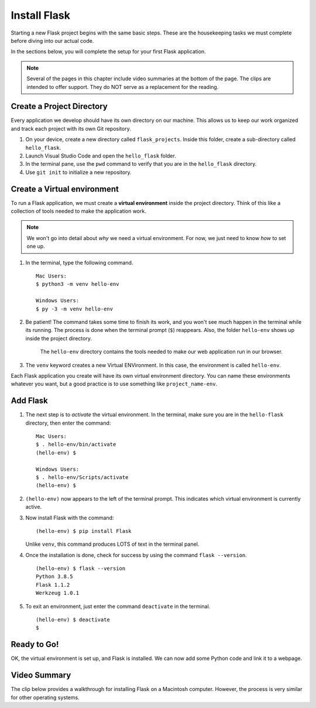 .. _venv-flask:

Install Flask
=============

Starting a new Flask project begins with the same basic steps. These are the
housekeeping tasks we must complete before diving into our actual code.

In the sections below, you will complete the setup for your first Flask
application.

.. admonition:: Note

   Several of the pages in this chapter include video summaries at the bottom
   of the page. The clips are intended to offer support. They do NOT serve as a
   replacement for the reading.

Create a Project Directory
--------------------------

Every application we develop should have its own directory on our machine. This
allows us to keep our work organized and track each project with its own Git
repository.

#. On your device, create a new directory called ``flask_projects``. Inside
   this folder, create a sub-directory called ``hello_flask``.
#. Launch Visual Studio Code and open the ``hello_flask`` folder.
#. In the terminal pane, use the ``pwd`` command to verify that you are in the
   ``hello_flask`` directory.
#. Use ``git init`` to initialize a new repository.

.. _flask-environment:

Create a Virtual environment
----------------------------

.. index:: ! virtual environment

To run a Flask application, we must create a **virtual environment** inside the
project directory. Think of this like a collection of tools needed to make the
application work.

.. admonition:: Note

   We won't go into detail about *why* we need a virtual environment. For now,
   we just need to know *how* to set one up.

#. In the terminal, type the following command.

   ::

      Mac Users:
      $ python3 -m venv hello-env

      Windows Users:
      $ py -3 -m venv hello-env

#. Be patient! The command takes some time to finish its work, and you won't
   see much happen in the terminal while its running. The process is done when
   the terminal prompt (``$``) reappears. Also, the folder ``hello-env`` shows
   up inside the project directory.

   .. figure:: figures/hello-env.png
      :alt: The file tree now shows the hello-env directory.

      The ``hello-env`` directory contains the tools needed to make our web application run in our browser.

#. The ``venv`` keyword creates a new Virtual ENVironment. In this case, the
   environment is called ``hello-env``.

Each Flask application you create will have its own virtual environment
directory. You can name these environments whatever you want, but a good
practice is to use something like ``project_name-env``.

.. _install-flask:

Add Flask
---------

#. The next step is to *activate* the virtual environment. In the terminal,
   make sure you are in the ``hello-flask`` directory, then enter the command:

   ::

      Mac Users:
      $ . hello-env/bin/activate
      (hello-env) $

      Windows Users:
      $ . hello-env/Scripts/activate
      (hello-env) $

#. ``(hello-env)`` now appears to the left of the terminal prompt. This
   indicates which virtual environment is currently active.
#. Now install Flask with the command:

   ::

      (hello-env) $ pip install Flask

   Unlike ``venv``, this command produces LOTS of text in the terminal panel.

#. Once the installation is done, check for success by using the command
   ``flask --version``.

   ::

      (hello-env) $ flask --version
      Python 3.8.5
      Flask 1.1.2
      Werkzeug 1.0.1

#. To exit an environment, just enter the command ``deactivate`` in the
   terminal.

   ::

      (hello-env) $ deactivate
      $

Ready to Go!
------------

OK, the virtual environment is set up, and Flask is installed. We can now add
some Python code and link it to a webpage.

Video Summary
-------------

The clip below provides a walkthrough for installing Flask on a Macintosh
computer. However, the process is very similar for other operating systems.

.. raw:: html

   <section class="vid_box">
      <iframe class="vid" src="https://www.youtube.com/embed/wQruDeV9cE8" frameborder="1" allow="accelerometer; autoplay; clipboard-write; encrypted-media; gyroscope; picture-in-picture" allowfullscreen></iframe>
   </section>
